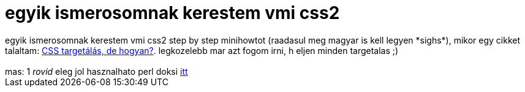= egyik ismerosomnak kerestem vmi css2

:slug: egyik_ismerosomnak_kerestem_vmi_css2
:category: regi
:tags: hu
:date: 2005-04-20T16:09:09Z
++++
egyik ismerosomnak kerestem vmi css2 step by step minihowtot (raadasul meg magyar is kell legyen *sighs*), mikor egy cikket talaltam: <a href="http://weblabor.hu/hirek/20040128/csstargetalas" target="_self">CSS targetálás, de hogyan?</a>. legkozelebb mar azt fogom irni, h eljen minden targetalas ;)<br> <br> mas: 1 <span style="font-style: italic;">rovid</span> eleg jol hasznalhato perl doksi <a href="http://peter.verhas.com/perlh/main.html" target="_self">itt</a>
++++
